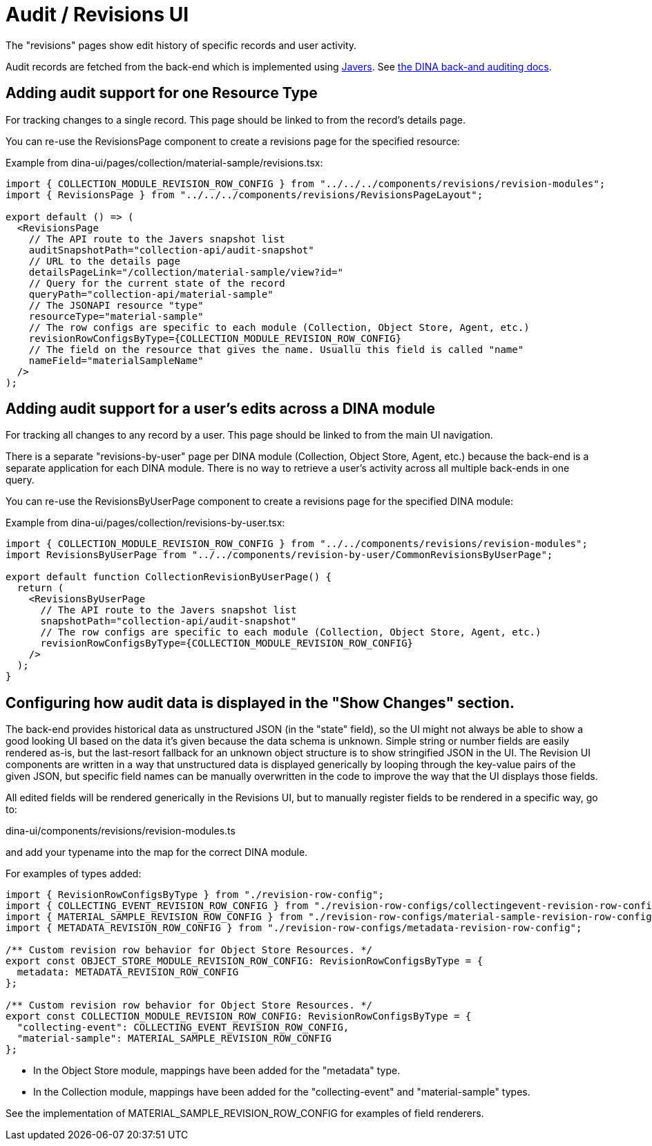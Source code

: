 = Audit / Revisions UI

The "revisions" pages show edit history of specific records and user activity.

Audit records are fetched from the back-end which is implemented using http://google.ca[Javers].
See https://github.com/AAFC-BICoE/dina-base-api/blob/master/docs/auditing.adoc[the DINA back-and auditing docs].

== Adding audit support for one Resource Type

For tracking changes to a single record. This page should be linked to from the record's details page.

You can re-use the RevisionsPage component to create a revisions page for the specified resource:

Example from dina-ui/pages/collection/material-sample/revisions.tsx:

[source,tsx]
----
import { COLLECTION_MODULE_REVISION_ROW_CONFIG } from "../../../components/revisions/revision-modules";
import { RevisionsPage } from "../../../components/revisions/RevisionsPageLayout";

export default () => (
  <RevisionsPage
    // The API route to the Javers snapshot list
    auditSnapshotPath="collection-api/audit-snapshot"
    // URL to the details page
    detailsPageLink="/collection/material-sample/view?id="
    // Query for the current state of the record
    queryPath="collection-api/material-sample"
    // The JSONAPI resource "type"
    resourceType="material-sample"
    // The row configs are specific to each module (Collection, Object Store, Agent, etc.)
    revisionRowConfigsByType={COLLECTION_MODULE_REVISION_ROW_CONFIG}
    // The field on the resource that gives the name. Usuallu this field is called "name"
    nameField="materialSampleName"
  />
);
----

== Adding audit support for a user's edits across a DINA module

For tracking all changes to any record by a user. This page should be linked to from the main UI navigation.

There is a separate "revisions-by-user" page per DINA module (Collection, Object Store, Agent, etc.) because the
back-end is a separate application for each DINA module. There is no way to retrieve a user's activity across all
multiple back-ends in one query.

You can re-use the RevisionsByUserPage component to create a revisions page for the specified DINA module:

Example from dina-ui/pages/collection/revisions-by-user.tsx:

[source,tsx]
----
import { COLLECTION_MODULE_REVISION_ROW_CONFIG } from "../../components/revisions/revision-modules";
import RevisionsByUserPage from "../../components/revision-by-user/CommonRevisionsByUserPage";

export default function CollectionRevisionByUserPage() {
  return (
    <RevisionsByUserPage
      // The API route to the Javers snapshot list
      snapshotPath="collection-api/audit-snapshot"
      // The row configs are specific to each module (Collection, Object Store, Agent, etc.)
      revisionRowConfigsByType={COLLECTION_MODULE_REVISION_ROW_CONFIG}
    />
  );
}
----

== Configuring how audit data is displayed in the "Show Changes" section.

The back-end provides historical data as unstructured JSON (in the "state" field), so the UI might not always
be able to show a good looking UI based on the data it's given because the data schema is unknown.
Simple string or number fields are easily rendered as-is, but the last-resort fallback for an unknown object structure
is to show stringified JSON in the UI. The Revision UI components are written in a way that unstructured data
is displayed generically by looping through the key-value pairs of the given JSON, but specific field names
can be manually overwritten in the code to improve the way that the UI displays those fields.

All edited fields will be rendered generically in the Revisions UI, but to manually register fields to be
rendered in a specific way, go to:

dina-ui/components/revisions/revision-modules.ts

and add your typename into the map for the correct DINA module.

For examples of types added:

[source,tsx]
----
import { RevisionRowConfigsByType } from "./revision-row-config";
import { COLLECTING_EVENT_REVISION_ROW_CONFIG } from "./revision-row-configs/collectingevent-revision-row-config";
import { MATERIAL_SAMPLE_REVISION_ROW_CONFIG } from "./revision-row-configs/material-sample-revision-row-configs";
import { METADATA_REVISION_ROW_CONFIG } from "./revision-row-configs/metadata-revision-row-config";

/** Custom revision row behavior for Object Store Resources. */
export const OBJECT_STORE_MODULE_REVISION_ROW_CONFIG: RevisionRowConfigsByType = {
  metadata: METADATA_REVISION_ROW_CONFIG
};

/** Custom revision row behavior for Object Store Resources. */
export const COLLECTION_MODULE_REVISION_ROW_CONFIG: RevisionRowConfigsByType = {
  "collecting-event": COLLECTING_EVENT_REVISION_ROW_CONFIG,
  "material-sample": MATERIAL_SAMPLE_REVISION_ROW_CONFIG
};
----

* In the Object Store module, mappings have been added for the "metadata" type.
* In the Collection module, mappings have been added for the "collecting-event" and "material-sample" types.

See the implementation of MATERIAL_SAMPLE_REVISION_ROW_CONFIG for examples of field renderers.
